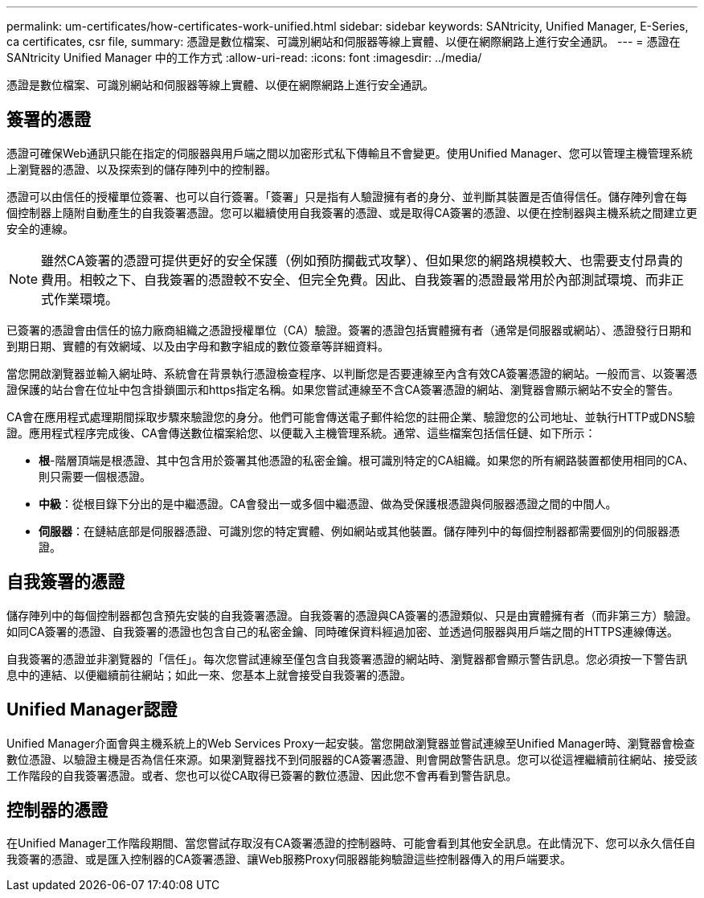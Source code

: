 ---
permalink: um-certificates/how-certificates-work-unified.html 
sidebar: sidebar 
keywords: SANtricity, Unified Manager, E-Series, ca certificates, csr file, 
summary: 憑證是數位檔案、可識別網站和伺服器等線上實體、以便在網際網路上進行安全通訊。 
---
= 憑證在 SANtricity Unified Manager 中的工作方式
:allow-uri-read: 
:icons: font
:imagesdir: ../media/


[role="lead"]
憑證是數位檔案、可識別網站和伺服器等線上實體、以便在網際網路上進行安全通訊。



== 簽署的憑證

憑證可確保Web通訊只能在指定的伺服器與用戶端之間以加密形式私下傳輸且不會變更。使用Unified Manager、您可以管理主機管理系統上瀏覽器的憑證、以及探索到的儲存陣列中的控制器。

憑證可以由信任的授權單位簽署、也可以自行簽署。「簽署」只是指有人驗證擁有者的身分、並判斷其裝置是否值得信任。儲存陣列會在每個控制器上隨附自動產生的自我簽署憑證。您可以繼續使用自我簽署的憑證、或是取得CA簽署的憑證、以便在控制器與主機系統之間建立更安全的連線。

[NOTE]
====
雖然CA簽署的憑證可提供更好的安全保護（例如預防攔截式攻擊）、但如果您的網路規模較大、也需要支付昂貴的費用。相較之下、自我簽署的憑證較不安全、但完全免費。因此、自我簽署的憑證最常用於內部測試環境、而非正式作業環境。

====
已簽署的憑證會由信任的協力廠商組織之憑證授權單位（CA）驗證。簽署的憑證包括實體擁有者（通常是伺服器或網站）、憑證發行日期和到期日期、實體的有效網域、以及由字母和數字組成的數位簽章等詳細資料。

當您開啟瀏覽器並輸入網址時、系統會在背景執行憑證檢查程序、以判斷您是否要連線至內含有效CA簽署憑證的網站。一般而言、以簽署憑證保護的站台會在位址中包含掛鎖圖示和https指定名稱。如果您嘗試連線至不含CA簽署憑證的網站、瀏覽器會顯示網站不安全的警告。

CA會在應用程式處理期間採取步驟來驗證您的身分。他們可能會傳送電子郵件給您的註冊企業、驗證您的公司地址、並執行HTTP或DNS驗證。應用程式程序完成後、CA會傳送數位檔案給您、以便載入主機管理系統。通常、這些檔案包括信任鏈、如下所示：

* *根*-階層頂端是根憑證、其中包含用於簽署其他憑證的私密金鑰。根可識別特定的CA組織。如果您的所有網路裝置都使用相同的CA、則只需要一個根憑證。
* *中級*：從根目錄下分出的是中繼憑證。CA會發出一或多個中繼憑證、做為受保護根憑證與伺服器憑證之間的中間人。
* *伺服器*：在鏈結底部是伺服器憑證、可識別您的特定實體、例如網站或其他裝置。儲存陣列中的每個控制器都需要個別的伺服器憑證。




== 自我簽署的憑證

儲存陣列中的每個控制器都包含預先安裝的自我簽署憑證。自我簽署的憑證與CA簽署的憑證類似、只是由實體擁有者（而非第三方）驗證。如同CA簽署的憑證、自我簽署的憑證也包含自己的私密金鑰、同時確保資料經過加密、並透過伺服器與用戶端之間的HTTPS連線傳送。

自我簽署的憑證並非瀏覽器的「信任」。每次您嘗試連線至僅包含自我簽署憑證的網站時、瀏覽器都會顯示警告訊息。您必須按一下警告訊息中的連結、以便繼續前往網站；如此一來、您基本上就會接受自我簽署的憑證。



== Unified Manager認證

Unified Manager介面會與主機系統上的Web Services Proxy一起安裝。當您開啟瀏覽器並嘗試連線至Unified Manager時、瀏覽器會檢查數位憑證、以驗證主機是否為信任來源。如果瀏覽器找不到伺服器的CA簽署憑證、則會開啟警告訊息。您可以從這裡繼續前往網站、接受該工作階段的自我簽署憑證。或者、您也可以從CA取得已簽署的數位憑證、因此您不會再看到警告訊息。



== 控制器的憑證

在Unified Manager工作階段期間、當您嘗試存取沒有CA簽署憑證的控制器時、可能會看到其他安全訊息。在此情況下、您可以永久信任自我簽署的憑證、或是匯入控制器的CA簽署憑證、讓Web服務Proxy伺服器能夠驗證這些控制器傳入的用戶端要求。
